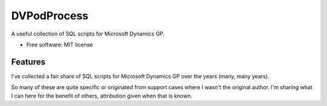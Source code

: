 ============
DVPodProcess
============

A useful collection of SQL scripts for Microsoft Dynamics GP.

* Free software: MIT license

Features
--------

I've collected a fair share of SQL scripts for Microsoft Dynamics GP over the years (many, many years).

So many of these are quite specific or originated from support cases where I wasn't the original author. I'm sharing what I can here for the benefit of others, attribution given when that is known. 